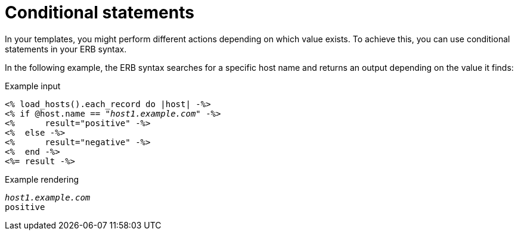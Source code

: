 :_mod-docs-content-type: REFERENCE

[id="Conditional_Statements_{context}"]
= Conditional statements

In your templates, you might perform different actions depending on which value exists.
To achieve this, you can use conditional statements in your ERB syntax.

In the following example, the ERB syntax searches for a specific host name and returns an output depending on the value it finds:

.Example input
[options="nowrap", subs="+quotes,attributes"]
----
<% load_hosts().each_record do |host| -%>
<% if @host.name == "_host1.example.com_" -%>
<%      result="positive" -%>
<%  else -%>
<%      result="negative" -%>
<%  end -%>
<%= result -%>
----

.Example rendering
[options="nowrap", subs="+quotes,attributes"]
----
_host1.example.com_
positive
----
